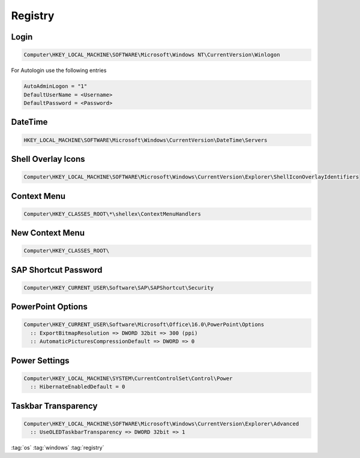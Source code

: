 ========
Registry
========

Login
=====

.. code-block:: bat

   Computer\HKEY_LOCAL_MACHINE\SOFTWARE\Microsoft\Windows NT\CurrentVersion\Winlogon

For Autologin use the following entries

.. code-block:: bat

   AutoAdminLogon = "1"
   DefaultUserName = <Username>
   DefaultPassword = <Password>

DateTime
========

.. code-block:: bat

   HKEY_LOCAL_MACHINE\SOFTWARE\Microsoft\Windows\CurrentVersion\DateTime\Servers

Shell Overlay Icons
===================

.. code-block:: bat

   Computer\HKEY_LOCAL_MACHINE\SOFTWARE\Microsoft\Windows\CurrentVersion\Explorer\ShellIconOverlayIdentifiers

Context Menu
============

.. code-block:: bat

   Computer\HKEY_CLASSES_ROOT\*\shellex\ContextMenuHandlers

New Context Menu
================

.. code-block:: bat

   Computer\HKEY_CLASSES_ROOT\

SAP Shortcut Password
=====================

.. code-block:: bat

   Computer\HKEY_CURRENT_USER\Software\SAP\SAPShortcut\Security

PowerPoint Options
==================

.. code-block:: bat

   Computer\HKEY_CURRENT_USER\Software\Microsoft\Office\16.0\PowerPoint\Options
     :: ExportBitmapResolution => DWORD 32bit => 300 (ppi)
     :: AutomaticPicturesCompressionDefault => DWORD => 0

Power Settings
==============

.. code-block:: bat

   Computer\HKEY_LOCAL_MACHINE\SYSTEM\CurrentControlSet\Control\Power
     :: HibernateEnabledDefault = 0

Taskbar Transparency
====================

.. code-block:: bat

   Computer\HKEY_LOCAL_MACHINE\SOFTWARE\Microsoft\Windows\CurrentVersion\Explorer\Advanced
     :: UseOLEDTaskbarTransparency => DWORD 32bit => 1

:tag:`os`
:tag:`windows`
:tag:`registry`
